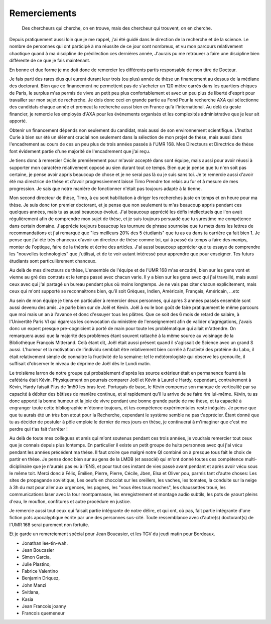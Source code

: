 Remerciements
=============


    Des chercheurs qui cherche, on en trouve, mais des chercheur qui trouvent, on en cherche.


Depuis pratiquement aussi loin que je me rappel, j'ai été guidé dans le
direction de la recherche et de la science. Le nombre de personnes qui ont
participé à ma réussite de ce jour sont nombreux, et vu mon parcours
relativement chaotique quand à ma discipline de prédilection ces dernières année, 
J'aurais pu me retrouver a faire une discipline bien différente de ce que je fais maintenant.

En bonne et due forme je me doit donc de remercier les différents partis
responsable de mon titre de Docteur. 

Je fais parti des rares élus qui eurent durant leur trois (ou plus) année de
thèse un financement au dessus de la médiane des doctorant. Bien que ce
financement ne permettent pas de s'acheter un 120 mètre carrés dans les
quartiers chiques de Paris, le surplus m'as permis de vivre un petit peu plus
confortablement et avec un peu plus de liberté d'esprit pour travailler sur mon
sujet de recherche. Je dois donc ceci en grande partie au Fond Pour la
recherche AXA qui sélectionne des candidats chaque année et promeut la
recherche aussi bien en France qu'à l'international. Au delà du geste
financier, je remercie les employés d'AXA pour les évènements organisés et les
complexités administrative que je leur ait apporté.

Obtenir un financement dépends non seulement du candidat, mais aussi de son
environnement scientifique. L'Institut Curie à bien sur été un élément crucial
non seulement dans la sélection de mon projet de thèse, mais aussi dans
l'encadrement au cours de ces un peu plus de trois années passés à l'UMR 168.
Mes Directeurs et Directrice de thèse font évidement partie d'une majorité de
l'encadrement que j'ai reçu. 

Je tiens donc à remercier Cécile premièrement pour m'avoir  accepté dans sont
équipe, mais aussi pour avoir réussi à supporter mon caractère relativement
opposé au sien durant tout ce temps. Bien que je pense que tu n'en soit pas
certaine, je pense avoir appris beaucoup de chose et je ne serai pas là ou je
suis sans toi. Je te remercie aussi d'avoir été ma directrice de thèse et
d'avoir progressivement laissé Timo Prendre ton relais au fur et à mesure de
mes progression. Je sais que notre manière de fonctionner n'était pas toujours
adapté à la tienne.

Mon second directeur de thèse, Timo, à eu sont habilitation à diriger les
recherches juste en temps et en heure pour ma thèse. Je suis donc ton premier
doctorant, et je pense que non seulement tu m'as beaucoup appris pendant ces
quelques années, mais tu as aussi beaucoup évolué. J'ai beaucoup apprécié les
défis intellectuels que l'on avait régulièrement afin de comprendre mon sujet
de thèse, et je suis toujours persuadé que tu surestime me compétence dans
certain domaine. J'apprécie toujours beaucoup les tournure de phrase sournoise
que tu mets dans les lettres de recommandations et j'ai remarqué que "les
meilleurs 20% des 5 étudiants" que tu as eu dans ta carrière ça fait bien 1.
Je pense que j'ai été très chanceux d'avoir un directeur de thèse comme toi,
qui à passé du temps a faire des manips, monter de l'optique, faire de la
théorie et écrire des articles. J'ai aussi beaucoup apprécier que tu essaye de
comprendre les "nouvelles technologies" que j'utilisai, et de te voir autant
intéressé pour apprendre que pour enseigner. Tes futurs étudiants sont
particulièrement chanceux.

Au delà de mes directeurs de thèse, L'ensemble de l'équipe et de l'UMR 168 m'as
encadré, bien sur les gens vont et vienne au gré des contrats et le temps passé
avec chacun varie. Il y a bien sur les gens avec qui j'ai travaillé, mais aussi
ceux avec qui j'ai partagé un bureau pendant plus où moins longtemps. Je ne
vais pas citer chacun explicitement, mais ceux qui m'ont supporté se
reconnaitrons bien, qu'il soit Grèques, Indien, Américain, Français, Américain, ...etc

Au sein de mon équipe je tiens en particulier à remercier deux personnes, qui
après 3 années passés ensemble sont aussi devenu des amis. Je parle bien sur de
Joël et Kevin.  Joël à eu le bon goût de faire pratiquement le même parcours
que moi mais un an à l'avance et donc d'essuyer tous les plâtres. Que ce soit
des 6 mois de retard de salaire, à l'Univertité Paris VI qui égareras les
convocation du ministère de l'enseignement afin de valider d'agrégations,
j'avais donc un expert presque pre-cognicient à porté de main pour toute les
problématique qui allait m'attendre. On remarquera aussi que la majorité des
problèmes étant souvent rattaché à la même source au voisinage de la
Bibliothèque François Mitterand. Celà étant dit, Joël était aussi présent quand
il s'agissait de Science avec un grand S aussi. L'humeur et la motivation de
l'individu semblait être relativement bien corrélé à l'activité des protéine du
Labo, il était relativement simple de connaitre la fructivité de la semaine:
tel le météorologiste qui observe les grenouille, il suffisait d'observer le
niveau de déprime de Joël dès le Lundi matin. 

Le troisième larron de notre groupe qui probablement d'après les source
extérieur était en permanence fourré à la cafétéria était Kévin.  Physiquement
on pourrais comparer Joël et Kévin à Laurel e Hardy, cependant, contrairement à
Kévin, Hardy faisait Plus de 1m50 les bras levé. Portugais de base, le Kévin
compense son manque de verticalité par sa capacité à débiter des bêtises de
manière continue, et si rapidement qu'il lu arrive de se faire rire lui-même.
Kévin, tu as donc apporté la bonne humeur et la joie de vivre pendant une bonne
grande partie de me thèse, et ta capacité à engranger toute cette bibliographie
m'étonne toujours, et tes compétence expérimentales reste inégalés. Je pense
que que tu aurais été un très bon atout pour la Recherche, cependant le système
semble ne pas t'apprécier. Étant donné que tu as décider de postuler à pôle
emploie le dernier de mes jours en thèse, je continuerai à m'imaginer que c'est
me perdre qui t'as fait t'arrêter !


Au delà de toute mes collègues et amis qui m'ont soutenus pendant ces trois
années, je voudrais remercier tout ceux que je connais depuis plus lontemps.
En particulier il existe un petit groupe de huits personnes avec qui j'ai vécu
pendant les années précédent ma thèse. Il faut croire que malgré notre QI
combiné on à presque tous fait le choix de partir en thèse. Je pense donc bien
sur au gens de la LMDB (et associé) qui m'ont donné toutes ces compétence
multi-diciplinaire que je n'aurais pas eu à l'ENS, et pour tout ces instant de
vies passé avant pendant et après avoir vécu sous le même toit. Merci donc à
Félix, Émilien, Pierre, Pierre, Cécile, Jben, Elsa et Oliver pou, parmis tant
d'autre choses: Les sites de propagande soviétique, Les oeufs en chocolat sur
les oreillers, les vaches, les tomates, la conduite sur la neige à 3h du mat
pour aller aux urgences, les pagnes, les "vous êtes tous moches", les
chaussettes troué, les communications laser avec la tour montparnasse, les
enregistrement et montage audio subtils, les pots de yaourt pleins d'eau, le
mouflon, confitures et autre procédure en justice.

Je remercie aussi tout ceux
qui faisait partie intégrante de notre délire, et qui ont, où pas, fait partie
intégrante d'une fiction pots apocalyptique écrite par une des personnes
sus-cité. Toute ressemblance avec d'autre(s) doctorant(s) de l'UMR 168 serai
purement non fortuite.

Et je garde un remerciement spécial pour Jean Boucasier, et les TGV du jeudi
matin pour Bordeaux.


- Jonathan lee-tin-wah.
- Jean Boucasier
- Simon Garcia, 
- Julie Plastino, 
- Fabrice Valentino
- Benjamin Driquez, 
- John Manzi
- Svitlana, 
- Kasia
- Jean Francois joanny
- Francois quemeneur
